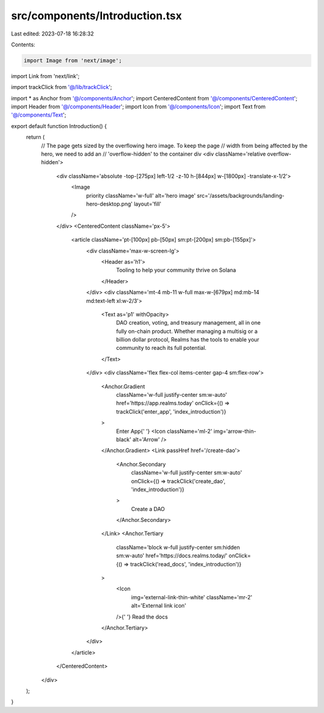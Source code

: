 src/components/Introduction.tsx
===============================

Last edited: 2023-07-18 16:28:32

Contents:

.. code-block:: tsx

    import Image from 'next/image';
import Link from 'next/link';

import trackClick from '@/lib/trackClick';

import * as Anchor from '@/components/Anchor';
import CenteredContent from '@/components/CenteredContent';
import Header from '@/components/Header';
import Icon from '@/components/Icon';
import Text from '@/components/Text';

export default function Introduction() {
  return (
    // The page gets sized by the overflowing hero image. To keep the page
    // width from being affected by the hero, we need to add an
    // 'overflow-hidden' to the container div
    <div className='relative overflow-hidden'>
      <div className='absolute -top-[275px] left-1/2 -z-10 h-[844px] w-[1800px] -translate-x-1/2'>
        <Image
          priority
          className='w-full'
          alt='hero image'
          src='/assets/backgrounds/landing-hero-desktop.png'
          layout='fill'
        />
      </div>
      <CenteredContent className='px-5'>
        <article className='pt-[100px] pb-[50px] sm:pt-[200px] sm:pb-[155px]'>
          <div className='max-w-screen-lg'>
            <Header as='h1'>
              Tooling to help your community thrive on Solana
            </Header>
          </div>
          <div className='mt-4 mb-11 w-full max-w-[679px] md:mb-14 md:text-left xl:w-2/3'>
            <Text as='p1' withOpacity>
              DAO creation, voting, and treasury management, all in one fully
              on-chain product. Whether managing a multisig or a billion dollar
              protocol, Realms has the tools to enable your community to reach
              its full potential.
            </Text>
          </div>
          <div className='flex flex-col items-center gap-4 sm:flex-row'>
            <Anchor.Gradient
              className='w-full justify-center sm:w-auto'
              href='https://app.realms.today'
              onClick={() => trackClick('enter_app', 'index_introduction')}
            >
              Enter App{' '}
              <Icon className='ml-2' img='arrow-thin-black' alt='Arrow' />
            </Anchor.Gradient>
            <Link passHref href='/create-dao'>
              <Anchor.Secondary
                className='w-full justify-center sm:w-auto'
                onClick={() => trackClick('create_dao', 'index_introduction')}
              >
                Create a DAO
              </Anchor.Secondary>
            </Link>
            <Anchor.Tertiary
              className='block w-full justify-center sm:hidden sm:w-auto'
              href='https://docs.realms.today/'
              onClick={() => trackClick('read_docs', 'index_introduction')}
            >
              <Icon
                img='external-link-thin-white'
                className='mr-2'
                alt='External link icon'
              />{' '}
              Read the docs
            </Anchor.Tertiary>
          </div>
        </article>
      </CenteredContent>
    </div>
  );
}


